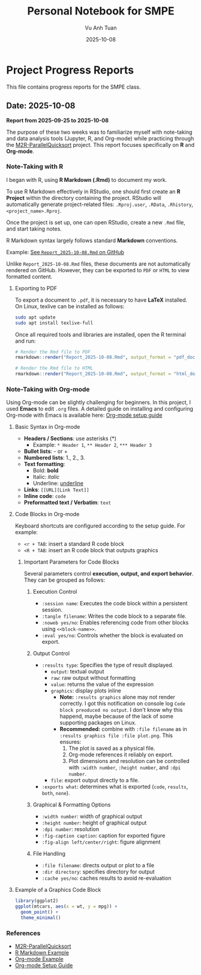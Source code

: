 #+TITLE: Personal Notebook for SMPE
#+AUTHOR: Vu Anh Tuan
#+DATE: 2025-10-08
#+OPTIONS: toc:nil num:nil

* Project Progress Reports
This file contains progress reports for the SMPE class.

** Date: 2025-10-08
*Report from 2025-09-25 to 2025-10-08*

The purpose of these two weeks was to familiarize myself with note-taking and data analysis tools (Jupyter, R, and Org-mode) while practicing through the [[https://github.com/alegrand/M2R-ParallelQuicksort][M2R-ParallelQuicksort]] project. This report focuses specifically on *R* and *Org-mode*.

*** Note-Taking with R

I began with R, using *R Markdown (.Rmd)* to document my work.

To use R Markdown effectively in RStudio, one should first create an *R Project* within the directory containing the project. RStudio will automatically generate project-related files: =.Rproj.user=, =.RData=, =.Rhistory=, =<project_name>.Rproj=.

Once the project is set up, one can open RStudio, create a new =.Rmd= file, and start taking notes.

R Markdown syntax largely follows standard *Markdown* conventions.  

Example: [[https://github.com/vuanhtuan1407/M2R-ParallelQuicksort/blob/main/Report_2025-10-08.Rmd][See =Report_2025-10-08.Rmd= on GitHub]]

Unlike =Report_2025-10-08.Rmd= files, these documents are not automatically rendered on GitHub. However, they can be exported to =PDF= or =HTML= to view formatted content.

**** Exporting to PDF

To export a document to =.pdf=, it is necessary to have **LaTeX** installed.  
On Linux, texlive can be installed as follows:

#+begin_src sh
sudo apt update
sudo apt install texlive-full
#+end_src

Once all required tools and libraries are installed, open the R terminal and run:

#+begin_src R
# Render the Rmd file to PDF
rmarkdown::render("Report_2025-10-08.Rmd", output_format = "pdf_document")

# Render the Rmd file to HTML
rmarkdown::render("Report_2025-10-08.Rmd", output_format = "html_document")
#+end_src

*** Note-Taking with Org-mode

Using Org-mode can be slightly challenging for beginners. In this project, I used *Emacs* to edit =.org= files.  
A detailed guide on installing and configuring Org-mode with Emacs is available here: [[https://gitlab.inria.fr/learninglab/mooc-rr/mooc-rr-ressources/blob/master//module2/ressources/emacs_orgmode.org][Org-mode setup guide]]

**** Basic Syntax in Org-mode

- *Headers / Sections*: use asterisks (*)
  - Example: =* Header 1=, =** Header 2=, =*** Header 3=
- *Bullet lists*: - or +  
- *Numbered lists*: 1., 2., 3.  
- *Text formatting*:  
  - Bold: *bold*  
  - Italic: /italic/  
  - Underline: _underline_  
- *Links*: =[[URL][Link Text]]=
- *Inline code*: =code=  
- *Preformatted text / Verbatim*: ~text~  

**** Code Blocks in Org-mode

Keyboard shortcuts are configured according to the setup guide.  
For example:  
- =<r + TAB=: insert a standard R code block  
- =<R + TAB=: insert an R code block that outputs graphics  

***** Important Parameters for Code Blocks

Several parameters control **execution, output, and export behavior**. They can be grouped as follows:

****** Execution Control
- =:session name=: Executes the code block within a persistent session.
- =:tangle filename=: Writes the code block to a separate file.
- =:noweb yes/no=: Enables referencing code from other blocks using =<<block-name>>=.
- =:eval yes/no=: Controls whether the block is evaluated on export.

****** Output Control
- =:results type=: Specifies the type of result displayed.
  - =output=: textual output  
  - =raw=: raw output without formatting  
  - =value=: returns the value of the expression  
  - =graphics=: display plots inline
    - *Note:* =:results graphics= alone may not render correctly. I got this notification on console log =Code block preoduced no output=. I don't know why this happend, maybe because of the lack of some supporting packages on Linux.
    - *Recommended:* combine with =:file filename= as in =:results graphics file :file plot.png=. This ensures:
      1. The plot is saved as a physical file.  
      2. Org-mode references it reliably on export.  
      3. Plot dimensions and resolution can be controlled with =:width number=, =:height number=, and =:dpi number=.  
  - =file=: export output directly to a file.  
- =:exports what=: determines what is exported (=code=, =results=, =both=, =none=).

****** Graphical & Formatting Options
- =:width number=: width of graphical output  
- =:height number=: height of graphical output  
- =:dpi number=: resolution  
- =:fig-caption caption=: caption for exported figure  
- =:fig-align left/center/right=: figure alignment  

****** File Handling
- =:file filename=: directs output or plot to a file  
- =:dir directory=: specifies directory for output  
- =:cache yes/no=: caches results to avoid re-evaluation

**** Example of a Graphics Code Block

#+begin_src R :results graphics file :file plot.png :width 600 :height 400
library(ggplot2)
ggplot(mtcars, aes(x = wt, y = mpg)) +
  geom_point() +
  theme_minimal()
#+end_src

*** References
- [[https://github.com/alegrand/M2R-ParallelQuicksort][M2R-ParallelQuicksort]]
- [[https://github.com/vuanhtuan1407/M2R-ParallelQuicksort/blob/main/Report_2025-10-08.Rmd][R Markdown Example]]
- [[https://github.com/vuanhtuan1407/M2R-ParallelQuicksort/blob/main/report.org][Org-mode Example]]
- [[https://gitlab.inria.fr/learninglab/mooc-rr/mooc-rr-ressources/blob/master//module2/ressources/emacs_orgmode.org][Org-mode Setup Guide]]
